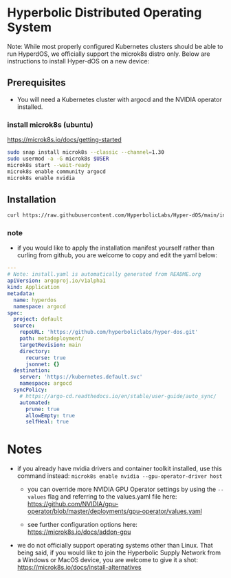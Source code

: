 #+auto_tangle: t

* Hyperbolic Distributed Operating System

Note: While most properly configured Kubernetes clusters should be able to run HyperdOS, we officially support the microk8s distro only. Below are instructions to install Hyper-dOS on a new device:

** Prerequisites

- You will need a Kubernetes cluster with argocd and the NVIDIA operator installed.

*** install microk8s (ubuntu)

https://microk8s.io/docs/getting-started

   #+begin_src bash
sudo snap install microk8s --classic --channel=1.30
sudo usermod -a -G microk8s $USER
microk8s start --wait-ready
microk8s enable community argocd
microk8s enable nvidia
   #+end_src


** Installation

   #+begin_src bash
curl https://raw.githubusercontent.com/HyperbolicLabs/Hyper-dOS/main/install.yaml | microk8s.kubectl apply -f -
   #+end_src


*** note

- if you would like to apply the installation manifest yourself rather than curling from github, you are welcome to copy and edit the yaml below:


   #+begin_src yaml :tangle install.yaml
---
# Note: install.yaml is automatically generated from README.org
apiVersion: argoproj.io/v1alpha1
kind: Application
metadata:
  name: hyperdos
  namespace: argocd
spec:
  project: default
  source:
    repoURL: 'https://github.com/hyperboliclabs/hyper-dos.git'
    path: metadeployment/
    targetRevision: main
    directory:
      recurse: true
      jsonnet: {}
  destination:
    server: 'https://kubernetes.default.svc'
    namespace: argocd
  syncPolicy:
    # https://argo-cd.readthedocs.io/en/stable/user-guide/auto_sync/
    automated:
      prune: true
      allowEmpty: true
      selfHeal: true
   #+end_src


* Notes

- if you already have nvidia drivers and container toolkit installed, use this command instead: ~microk8s enable nvidia --gpu-operator-driver host~

  - you can override more NVIDIA GPU Operator settings by using the ~--values~ flag and referring to the values.yaml file here: https://github.com/NVIDIA/gpu-operator/blob/master/deployments/gpu-operator/values.yaml

  - see further configuration options here: https://microk8s.io/docs/addon-gpu

- we do not officially support operating systems other than Linux. That being said, if you would like to join the Hyperbolic Supply Network from a Windows or MacOS device, you are welcome to give it a shot: https://microk8s.io/docs/install-alternatives
